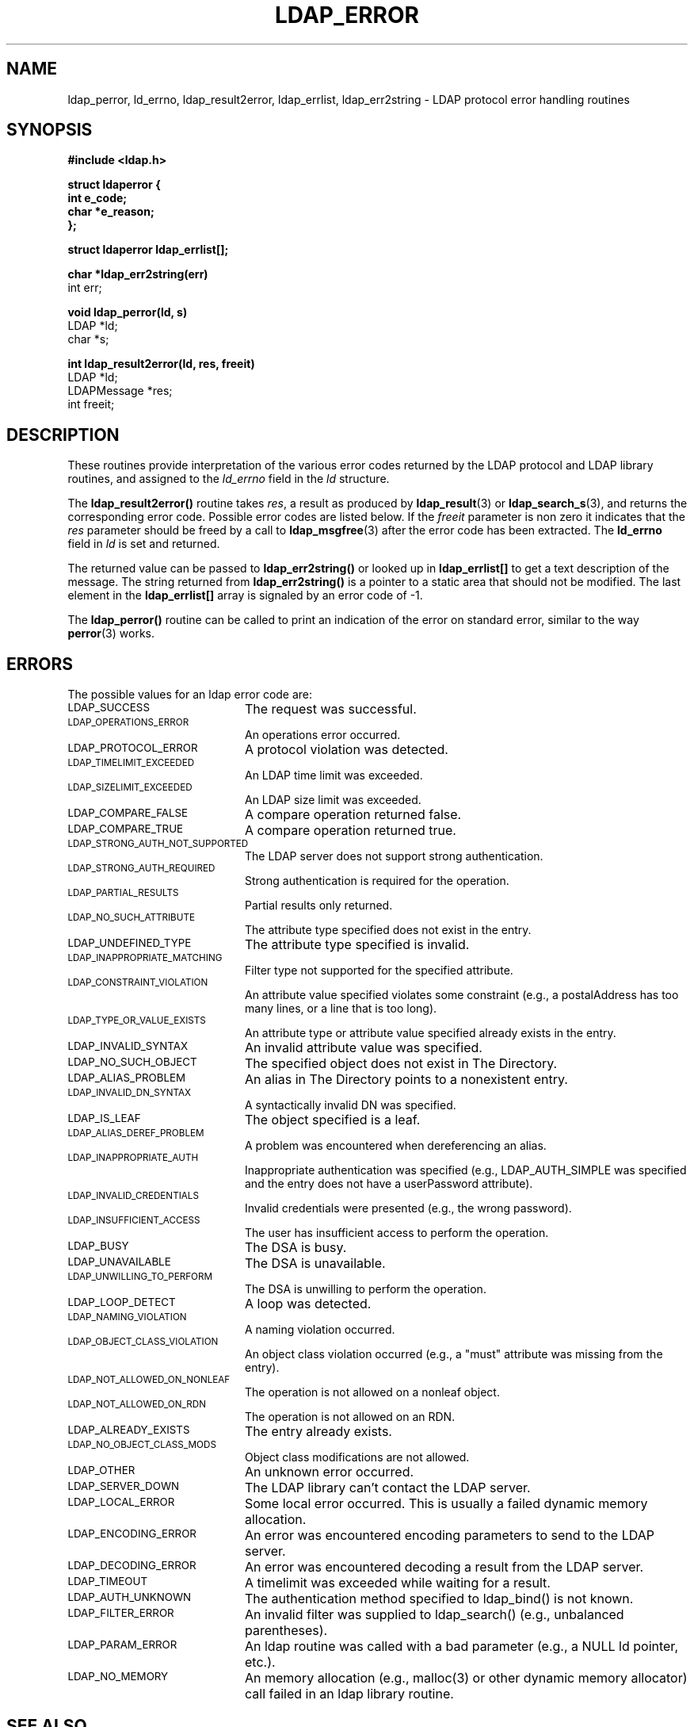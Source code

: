 .TH LDAP_ERROR 3 "22 September 1998" "OpenLDAP LDVERSION"
.\" $OpenLDAP: pkg/ldap/doc/man/man3/ldap_error.3,v 1.3.8.1 2000/06/13 17:57:12 kurt Exp $
.\" Copyright 1998-2000 The OpenLDAP Foundation All Rights Reserved.
.\" Copying restrictions apply.  See COPYRIGHT/LICENSE.
.SH NAME
ldap_perror, ld_errno, ldap_result2error, ldap_errlist, ldap_err2string \- LDAP protocol error handling routines
.SH SYNOPSIS
.nf
.ft B
#include <ldap.h>
.LP
.ft B
struct ldaperror {
    int e_code;
    char *e_reason;
};
.LP
.ft B
struct ldaperror ldap_errlist[];
.LP
.ft B
char *ldap_err2string(err)
.ft
int err;
.LP
.ft B
void ldap_perror(ld, s)
.ft
LDAP *ld;
char *s;
.LP
.ft B
int ldap_result2error(ld, res, freeit)
.ft
LDAP *ld;
LDAPMessage *res;
int freeit;
.SH DESCRIPTION
These routines provide interpretation of the various error codes
returned by the LDAP protocol and LDAP library routines, and assigned
to the
.I ld_errno
field in the \fIld\fP structure.
.LP
The
.B ldap_result2error()
routine takes \fIres\fP, a result as produced by
.BR ldap_result (3)
or
.BR ldap_search_s (3),
and returns
the corresponding error code.  Possible error codes are listed
below.  If the \fIfreeit\fP parameter is non zero it indicates that the
\fIres\fP parameter should be freed by a call to
.BR ldap_msgfree (3)
after the error code has been extracted.  The
.B ld_errno
field in \fIld\fP is set and returned.
.LP
The returned value can be passed to
.B ldap_err2string()
or looked up in
.B ldap_errlist[]
to get a text description of the message.  The string
returned from
.B ldap_err2string()
is a pointer to a static area that
should not be modified.  The last element in the
.B ldap_errlist[]
array is signaled by an error code of -1.
.LP
The
.B ldap_perror()
routine can be called to print an indication of
the error on standard error, similar to the way
.BR perror (3)
works.
.SH ERRORS
The possible values for an ldap error code are:
.LP
.TP 20
.SM LDAP_SUCCESS
The request was successful.
.TP
.SM LDAP_OPERATIONS_ERROR
An operations error occurred.
.TP
.SM LDAP_PROTOCOL_ERROR
A protocol violation was detected.
.TP
.SM LDAP_TIMELIMIT_EXCEEDED
An LDAP time limit was exceeded.
.TP
.SM LDAP_SIZELIMIT_EXCEEDED
An LDAP size limit was exceeded.
.TP
.SM LDAP_COMPARE_FALSE
A compare operation returned false.
.TP
.SM LDAP_COMPARE_TRUE
A compare operation returned true.
.TP
.SM LDAP_STRONG_AUTH_NOT_SUPPORTED
The LDAP server does not support strong authentication.
.TP
.SM LDAP_STRONG_AUTH_REQUIRED
Strong authentication is required for the operation.
.TP
.SM LDAP_PARTIAL_RESULTS
Partial results only returned.
.TP
.SM LDAP_NO_SUCH_ATTRIBUTE
The attribute type specified does not exist in the entry.
.TP
.SM LDAP_UNDEFINED_TYPE
The attribute type specified is invalid.
.TP
.SM LDAP_INAPPROPRIATE_MATCHING
Filter type not supported for the specified attribute.
.TP
.SM LDAP_CONSTRAINT_VIOLATION
An attribute value specified violates some constraint (e.g., a postalAddress
has too many lines, or a line that is too long).
.TP
.SM LDAP_TYPE_OR_VALUE_EXISTS
An attribute type or attribute value specified already exists in the entry.
.TP
.SM LDAP_INVALID_SYNTAX
An invalid attribute value was specified.
.TP
.SM LDAP_NO_SUCH_OBJECT
The specified object does not exist in The Directory.
.TP
.SM LDAP_ALIAS_PROBLEM
An alias in The Directory points to a nonexistent entry.
.TP
.SM LDAP_INVALID_DN_SYNTAX
A syntactically invalid DN was specified.
.TP
.SM LDAP_IS_LEAF
The object specified is a leaf.
.TP
.SM LDAP_ALIAS_DEREF_PROBLEM
A problem was encountered when dereferencing an alias.
.TP
.SM LDAP_INAPPROPRIATE_AUTH
Inappropriate authentication was specified (e.g., LDAP_AUTH_SIMPLE was
specified and the entry does not have a userPassword attribute).
.TP
.SM LDAP_INVALID_CREDENTIALS
Invalid credentials were presented (e.g., the wrong password).
.TP
.SM LDAP_INSUFFICIENT_ACCESS
The user has insufficient access to perform the operation.
.TP
.SM LDAP_BUSY
The DSA is busy.
.TP
.SM LDAP_UNAVAILABLE
The DSA is unavailable.
.TP
.SM LDAP_UNWILLING_TO_PERFORM
The DSA is unwilling to perform the operation.
.TP
.SM LDAP_LOOP_DETECT
A loop was detected.
.TP
.SM LDAP_NAMING_VIOLATION
A naming violation occurred.
.TP
.SM LDAP_OBJECT_CLASS_VIOLATION
An object class violation occurred (e.g., a "must" attribute was missing
from the entry).
.TP
.SM LDAP_NOT_ALLOWED_ON_NONLEAF
The operation is not allowed on a nonleaf object.
.TP
.SM LDAP_NOT_ALLOWED_ON_RDN
The operation is not allowed on an RDN.
.TP
.SM LDAP_ALREADY_EXISTS
The entry already exists.
.TP
.SM LDAP_NO_OBJECT_CLASS_MODS
Object class modifications are not allowed.
.TP
.SM LDAP_OTHER
An unknown error occurred.
.TP
.SM LDAP_SERVER_DOWN
The LDAP library can't contact the LDAP server.
.TP
.SM LDAP_LOCAL_ERROR
Some local error occurred.  This is usually a failed dynamic memory allocation.
.TP
.SM LDAP_ENCODING_ERROR
An error was encountered encoding parameters to send to the LDAP server.
.TP
.SM LDAP_DECODING_ERROR
An error was encountered decoding a result from the LDAP server.
.TP
.SM LDAP_TIMEOUT
A timelimit was exceeded while waiting for a result.
.TP
.SM LDAP_AUTH_UNKNOWN
The authentication method specified to ldap_bind() is not known.
.TP
.SM LDAP_FILTER_ERROR
An invalid filter was supplied to ldap_search() (e.g., unbalanced
parentheses).
.TP
.SM LDAP_PARAM_ERROR
An ldap routine was called with a bad parameter (e.g., a NULL ld
pointer, etc.).
.TP
.SM LDAP_NO_MEMORY
An memory allocation (e.g., malloc(3) or other dynamic memory
allocator) call failed in an ldap
library routine.
.SH SEE ALSO
.BR ldap(3),
.BR perror(3)
.SH ACKNOWLEDGEMENTS
.B	OpenLDAP
is developed and maintained by The OpenLDAP Project (http://www.openldap.org/).
.B	OpenLDAP
is derived from University of Michigan LDAP 3.3 Release.  
